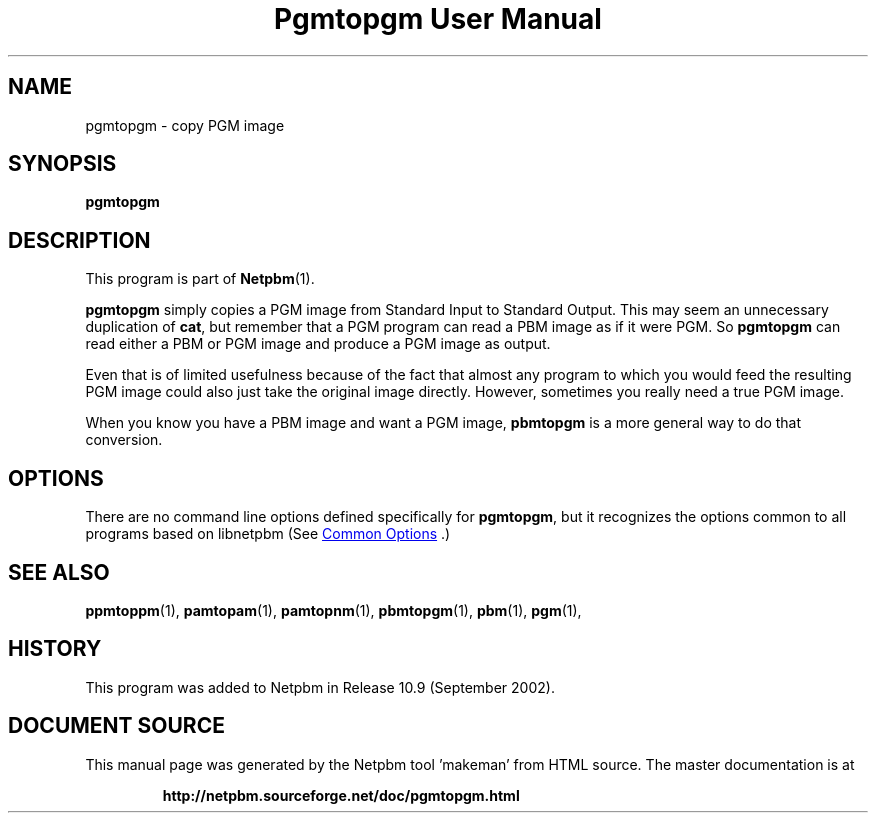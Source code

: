 \
.\" This man page was generated by the Netpbm tool 'makeman' from HTML source.
.\" Do not hand-hack it!  If you have bug fixes or improvements, please find
.\" the corresponding HTML page on the Netpbm website, generate a patch
.\" against that, and send it to the Netpbm maintainer.
.TH "Pgmtopgm User Manual" 1 "September 2002" "netpbm documentation"

.SH NAME
pgmtopgm - copy PGM image

.UN synopsis
.SH SYNOPSIS

\fBpgmtopgm\fP

.UN description
.SH DESCRIPTION
.PP
This program is part of
.BR "Netpbm" (1)\c
\&.
.PP
\fBpgmtopgm\fP simply copies a PGM image from Standard Input to
Standard Output.  This may seem an unnecessary duplication of
\fBcat\fP, but remember that a PGM program can read a PBM image as
if it were PGM.  So \fBpgmtopgm\fP can read either a PBM or PGM
image and produce a PGM image as output.
.PP
Even that is of limited usefulness because of the fact that almost
any program to which you would feed the resulting PGM image could also
just take the original image directly.  However, sometimes you really
need a true PGM image.
.PP
When you know you have a PBM image and want a PGM image,
\fBpbmtopgm\fP is a more general way to do that conversion.


.UN options
.SH OPTIONS
.PP
There are no command line options defined specifically
for \fBpgmtopgm\fP, but it recognizes the options common to all
programs based on libnetpbm (See 
.UR index.html#commonoptions
 Common Options
.UE
\&.)

.UN seealso
.SH SEE ALSO
.BR "ppmtoppm" (1)\c
\&,
.BR "pamtopam" (1)\c
\&,
.BR "pamtopnm" (1)\c
\&,
.BR "pbmtopgm" (1)\c
\&,
.BR "pbm" (1)\c
\&,
.BR "pgm" (1)\c
\&,

.UN history
.SH HISTORY
.PP
This program was added to Netpbm in Release 10.9 (September 2002).
.SH DOCUMENT SOURCE
This manual page was generated by the Netpbm tool 'makeman' from HTML
source.  The master documentation is at
.IP
.B http://netpbm.sourceforge.net/doc/pgmtopgm.html
.PP